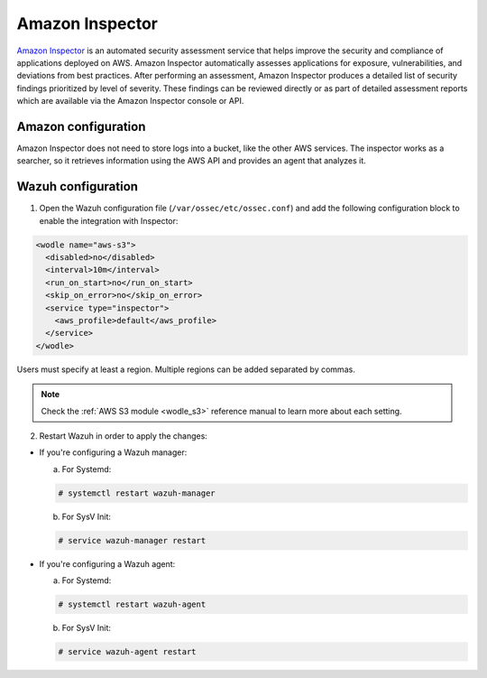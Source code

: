 .. Copyright (C) 2018 Wazuh, Inc.

.. _amazon_inspector:

Amazon Inspector
================

`Amazon Inspector <https://aws.amazon.com/inspector/>`_ is an automated security assessment service that helps improve the security and compliance of applications deployed on AWS. Amazon Inspector automatically assesses applications for exposure, vulnerabilities, and deviations from best practices. After performing an assessment, Amazon Inspector produces a detailed list of security findings prioritized by level of severity. These findings can be reviewed directly or as part of detailed assessment reports which are available via the Amazon Inspector console or API.

Amazon configuration
--------------------

Amazon Inspector does not need to store logs into a bucket, like the other AWS services.
The inspector works as a searcher, so it retrieves information using the AWS API and provides an agent that analyzes it.

Wazuh configuration
-------------------

1. Open the Wazuh configuration file (``/var/ossec/etc/ossec.conf``) and add the following configuration block to enable the integration with Inspector:

.. code-block:: xml

  <wodle name="aws-s3">
    <disabled>no</disabled>
    <interval>10m</interval>
    <run_on_start>no</run_on_start>
    <skip_on_error>no</skip_on_error>
    <service type="inspector">
      <aws_profile>default</aws_profile>
    </service>
  </wodle>

Users must specify at least a region. Multiple regions can be added separated by commas.

.. note::
  Check the :ref:`AWS S3 module <wodle_s3>` reference manual to learn more about each setting.

2. Restart Wazuh in order to apply the changes:

* If you're configuring a Wazuh manager:

  a. For Systemd:

  .. code-block:: console

    # systemctl restart wazuh-manager

  b. For SysV Init:

  .. code-block:: console

    # service wazuh-manager restart

* If you're configuring a Wazuh agent:

  a. For Systemd:

  .. code-block:: console

    # systemctl restart wazuh-agent

  b. For SysV Init:

  .. code-block:: console

    # service wazuh-agent restart
